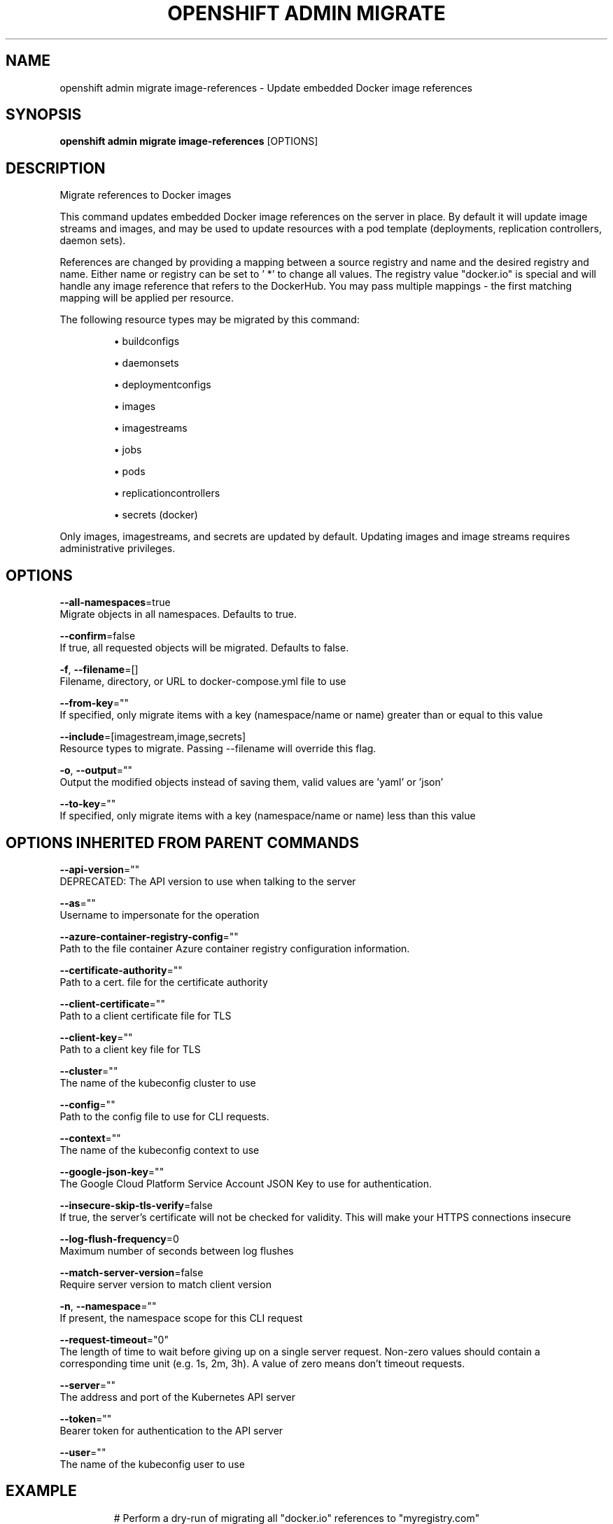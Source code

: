 .TH "OPENSHIFT ADMIN MIGRATE" "1" " Openshift CLI User Manuals" "Openshift" "June 2016"  ""


.SH NAME
.PP
openshift admin migrate image\-references \- Update embedded Docker image references


.SH SYNOPSIS
.PP
\fBopenshift admin migrate image\-references\fP [OPTIONS]


.SH DESCRIPTION
.PP
Migrate references to Docker images

.PP
This command updates embedded Docker image references on the server in place. By default it will update image streams and images, and may be used to update resources with a pod template (deployments, replication controllers, daemon sets).

.PP
References are changed by providing a mapping between a source registry and name and the desired registry and name. Either name or registry can be set to ' *' to change all values. The registry value "docker.io" is special and will handle any image reference that refers to the DockerHub. You may pass multiple mappings \- the first matching mapping will be applied per resource.

.PP
The following resource types may be migrated by this command:
.IP 

.IP
\(bu buildconfigs
.br
.IP
\(bu daemonsets
.br
.IP
\(bu deploymentconfigs
.br
.IP
\(bu images
.br
.IP
\(bu imagestreams
.br
.IP
\(bu jobs
.br
.IP
\(bu pods
.br
.IP
\(bu replicationcontrollers
.br
.IP
\(bu secrets (docker)
.br
.PP
Only images, imagestreams, and secrets are updated by default. Updating images and image streams requires administrative privileges.


.SH OPTIONS
.PP
\fB\-\-all\-namespaces\fP=true
    Migrate objects in all namespaces. Defaults to true.

.PP
\fB\-\-confirm\fP=false
    If true, all requested objects will be migrated. Defaults to false.

.PP
\fB\-f\fP, \fB\-\-filename\fP=[]
    Filename, directory, or URL to docker\-compose.yml file to use

.PP
\fB\-\-from\-key\fP=""
    If specified, only migrate items with a key (namespace/name or name) greater than or equal to this value

.PP
\fB\-\-include\fP=[imagestream,image,secrets]
    Resource types to migrate. Passing \-\-filename will override this flag.

.PP
\fB\-o\fP, \fB\-\-output\fP=""
    Output the modified objects instead of saving them, valid values are 'yaml' or 'json'

.PP
\fB\-\-to\-key\fP=""
    If specified, only migrate items with a key (namespace/name or name) less than this value


.SH OPTIONS INHERITED FROM PARENT COMMANDS
.PP
\fB\-\-api\-version\fP=""
    DEPRECATED: The API version to use when talking to the server

.PP
\fB\-\-as\fP=""
    Username to impersonate for the operation

.PP
\fB\-\-azure\-container\-registry\-config\fP=""
    Path to the file container Azure container registry configuration information.

.PP
\fB\-\-certificate\-authority\fP=""
    Path to a cert. file for the certificate authority

.PP
\fB\-\-client\-certificate\fP=""
    Path to a client certificate file for TLS

.PP
\fB\-\-client\-key\fP=""
    Path to a client key file for TLS

.PP
\fB\-\-cluster\fP=""
    The name of the kubeconfig cluster to use

.PP
\fB\-\-config\fP=""
    Path to the config file to use for CLI requests.

.PP
\fB\-\-context\fP=""
    The name of the kubeconfig context to use

.PP
\fB\-\-google\-json\-key\fP=""
    The Google Cloud Platform Service Account JSON Key to use for authentication.

.PP
\fB\-\-insecure\-skip\-tls\-verify\fP=false
    If true, the server's certificate will not be checked for validity. This will make your HTTPS connections insecure

.PP
\fB\-\-log\-flush\-frequency\fP=0
    Maximum number of seconds between log flushes

.PP
\fB\-\-match\-server\-version\fP=false
    Require server version to match client version

.PP
\fB\-n\fP, \fB\-\-namespace\fP=""
    If present, the namespace scope for this CLI request

.PP
\fB\-\-request\-timeout\fP="0"
    The length of time to wait before giving up on a single server request. Non\-zero values should contain a corresponding time unit (e.g. 1s, 2m, 3h). A value of zero means don't timeout requests.

.PP
\fB\-\-server\fP=""
    The address and port of the Kubernetes API server

.PP
\fB\-\-token\fP=""
    Bearer token for authentication to the API server

.PP
\fB\-\-user\fP=""
    The name of the kubeconfig user to use


.SH EXAMPLE
.PP
.RS

.nf
  # Perform a dry\-run of migrating all "docker.io" references to "myregistry.com"
  openshift admin migrate image\-references docker.io/*=myregistry.com/*
  
  # To actually perform the migration, the confirm flag must be appended
  openshift admin migrate image\-references docker.io/*=myregistry.com/* \-\-confirm
  
  # To see more details of what will be migrated, use the loglevel and output flags
  openshift admin migrate image\-references docker.io/*=myregistry.com/* \-\-loglevel=2 \-o yaml
  
  # Migrate from a service IP to an internal service DNS name
  openshift admin migrate image\-references 172.30.1.54/*=registry.openshift.svc.cluster.local/*
  
  # Migrate from a service IP to an internal service DNS name for all deployment configs and builds
  openshift admin migrate image\-references 172.30.1.54/*=registry.openshift.svc.cluster.local/* \-\-include=buildconfigs,deploymentconfigs

.fi
.RE


.SH SEE ALSO
.PP
\fBopenshift\-admin\-migrate(1)\fP,


.SH HISTORY
.PP
June 2016, Ported from the Kubernetes man\-doc generator
